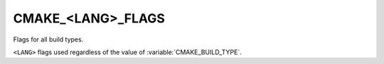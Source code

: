 CMAKE_<LANG>_FLAGS
------------------

Flags for all build types.

``<LANG>`` flags used regardless of the value of :variable:`CMAKE_BUILD_TYPE`.
